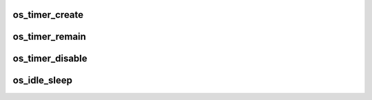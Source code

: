 .. -*- coding: utf-8; mode: rst -*-
.. src-file: arch/um/os-Linux/time.c

.. _`os_timer_create`:

os_timer_create
===============

.. c:function:: int os_timer_create(void*timer)

    create an new posix (interval) timer

    :param void\*timer:
        *undescribed*

.. _`os_timer_remain`:

os_timer_remain
===============

.. c:function:: long os_timer_remain(void*timer)

    returns the remaining nano seconds of the given interval timer Because this is the remaining time of an interval timer, which correspondends to HZ, this value can never be bigger than one second. Just the nanosecond part of the timer is returned. The returned time is relative to the start time of the interval timer. Return an negative value in an error case.

    :param void\*timer:
        *undescribed*

.. _`os_timer_disable`:

os_timer_disable
================

.. c:function:: long long os_timer_disable( void)

    disable the posix (interval) timer Returns the remaining interval timer time in nanoseconds

    :param  void:
        no arguments

.. _`os_idle_sleep`:

os_idle_sleep
=============

.. c:function:: void os_idle_sleep(unsigned long long nsecs)

    sleep for a given time of nsecs

    :param unsigned long long nsecs:
        nanoseconds to sleep

.. This file was automatic generated / don't edit.

